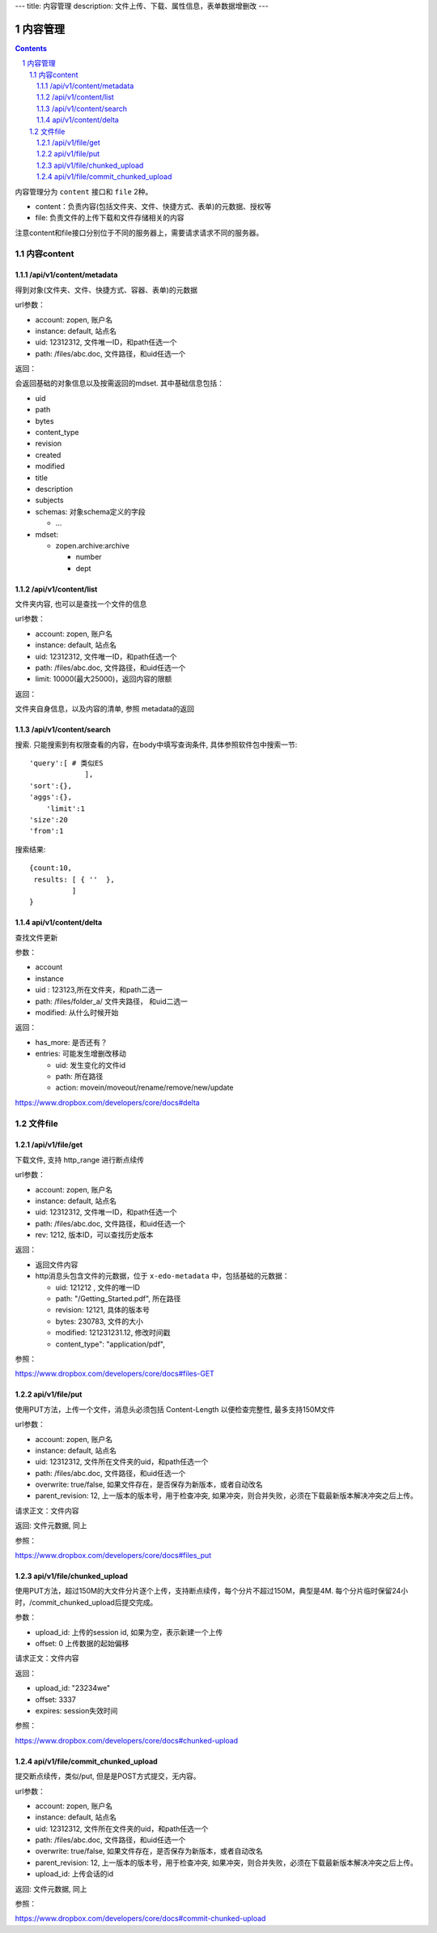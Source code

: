 ---
title: 内容管理
description: 文件上传、下载、属性信息，表单数据增删改
---

==========================
内容管理
==========================


.. contents::
.. sectnum::

内容管理分为 ``content`` 接口和 ``file`` 2种。

- content：负责内容(包括文件夹、文件、快捷方式、表单)的元数据、授权等
- file: 负责文件的上传下载和文件存储相关的内容

注意content和file接口分别位于不同的服务器上，需要请求请求不同的服务器。

内容content
====================

/api/v1/content/metadata
-------------------------
得到对象(文件夹、文件、快捷方式、容器、表单)的元数据

url参数：

- account: zopen, 账户名
- instance: default, 站点名
- uid: 12312312, 文件唯一ID，和path任选一个
- path: /files/abc.doc, 文件路径，和uid任选一个

返回：

会返回基础的对象信息以及按需返回的mdset. 其中基础信息包括：

- uid
- path
- bytes
- content_type
- revision
- created
- modified
- title
- description
- subjects
- schemas: 对象schema定义的字段

  - ...

- mdset:

  - zopen.archive:archive

    - number
    - dept

/api/v1/content/list
-------------------------
文件夹内容, 也可以是查找一个文件的信息

url参数：

- account: zopen, 账户名
- instance: default, 站点名
- uid: 12312312, 文件唯一ID，和path任选一个
- path: /files/abc.doc, 文件路径，和uid任选一个

- limit: 10000(最大25000)，返回内容的限额

返回：

文件夹自身信息，以及内容的清单, 参照 metadata的返回

/api/v1/content/search
-------------------------
搜索.  只能搜索到有权限查看的内容，在body中填写查询条件, 具体参照软件包中搜索一节::

  'query':[ # 类似ES
               ],
  'sort':{},
  'aggs':{},
      'limit':1
  'size':20
  'from':1

搜索结果::

  {count:10,
   results: [ { ''  },
            ]
  }

api/v1/content/delta 
----------------------------------
查找文件更新

参数：

- account
- instance
- uid : 123123,所在文件夹，和path二选一
- path: /files/folder_a/ 文件夹路径， 和uid二选一
- modified: 从什么时候开始

返回：

- has_more: 是否还有？
- entries: 可能发生增删改移动

  - uid: 发生变化的文件id
  - path: 所在路径
  - action: movein/moveout/rename/remove/new/update

https://www.dropbox.com/developers/core/docs#delta

文件file
============

/api/v1/file/get 
----------------------
下载文件, 支持 http_range 进行断点续传

url参数：

- account: zopen, 账户名
- instance: default, 站点名
- uid: 12312312, 文件唯一ID，和path任选一个
- path: /files/abc.doc, 文件路径，和uid任选一个

- rev: 1212, 版本ID，可以查找历史版本

返回：

- 返回文件内容
- http消息头包含文件的元数据，位于 ``x-edo-metadata`` 中，包括基础的元数据：

  - uid: 121212 , 文件的唯一ID
  - path: "/Getting_Started.pdf", 所在路径
  - revision: 12121, 具体的版本号
  - bytes: 230783, 文件的大小
  - modified: 121231231.12, 修改时间戳
  - content_type": "application/pdf",

参照：

https://www.dropbox.com/developers/core/docs#files-GET

api/v1/file/put
---------------------------------
使用PUT方法，上传一个文件，消息头必须包括 Content-Length 以便检查完整性, 最多支持150M文件

url参数：

- account: zopen, 账户名
- instance: default, 站点名
- uid: 12312312, 文件所在文件夹的uid，和path任选一个
- path: /files/abc.doc, 文件路径，和uid任选一个
- overwrite: true/false, 如果文件存在，是否保存为新版本，或者自动改名
- parent_revision: 12, 上一版本的版本号，用于检查冲突, 如果冲突，则合并失败，必须在下载最新版本解决冲突之后上传。

请求正文：文件内容

返回: 文件元数据, 同上

参照：

https://www.dropbox.com/developers/core/docs#files_put

api/v1/file/chunked_upload 
------------------------------------------
使用PUT方法，超过150M的大文件分片逐个上传，支持断点续传，每个分片不超过150M，典型是4M. 每个分片临时保留24小时，/commit_chunked_upload后提交完成。

参数：

- upload_id: 上传的session id, 如果为空，表示新建一个上传
- offset: 0 上传数据的起始偏移

请求正文：文件内容

返回：

- upload_id: "23234we"
- offset: 3337
- expires: session失效时间

参照：

https://www.dropbox.com/developers/core/docs#chunked-upload

api/v1/file/commit_chunked_upload
--------------------------------------------------
提交断点续传，类似/put, 但是是POST方式提交，无内容。

url参数：

- account: zopen, 账户名
- instance: default, 站点名
- uid: 12312312, 文件所在文件夹的uid，和path任选一个
- path: /files/abc.doc, 文件路径，和uid任选一个
- overwrite: true/false, 如果文件存在，是否保存为新版本，或者自动改名
- parent_revision: 12, 上一版本的版本号，用于检查冲突, 如果冲突，则合并失败，必须在下载最新版本解决冲突之后上传。
- upload_id: 上传会话的id

返回: 文件元数据, 同上

参照：

https://www.dropbox.com/developers/core/docs#commit-chunked-upload

